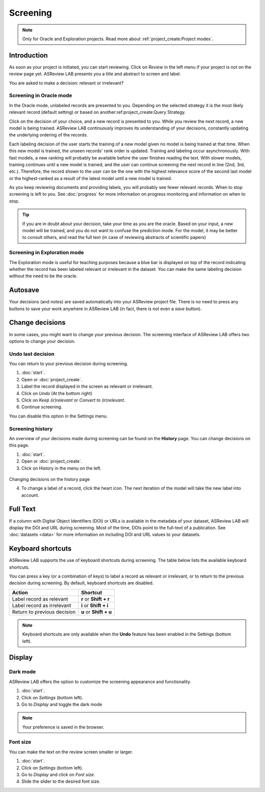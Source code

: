 Screening
=========

.. note::

  Only for Oracle and Exploration projects. Read more about :ref:`project_create:Project modes`.


Introduction
------------

As soon as your project is initiated, you can start reviewing. Click on
*Review* in the left menu if your project is not on the review page yet.
ASReview LAB presents you a title and abstract to screen and label.

You are asked to make a decision: relevant or irrelevant?

.. figure:: ../images/project_screening.png
   :alt: ASReview Screening


Screening in Oracle mode
~~~~~~~~~~~~~~~~~~~~~~~~

In the Oracle mode, unlabeled records are presented to you. Depending on the
selected strategy it is the most likely relevant record (default
setting) or based on another:ref:project_create:Query Strategy.  

Click on the decision of your choice, and a new record is presented to you. While
you review the next record, a new model is being trained. ASReview LAB
continuously improves its understanding of your decisions, constantly updating
the underlying ordering of the records.

Each labeling decision of the user starts the training of a new model given
no model is being trained at that time. When this new model is trained,
the unseen records' rank order is updated. Training and labeling occur
asynchronously. With fast models, a new ranking will probably be available
before the user finishes reading the text. With slower models, training
continues until a new model is trained, and the user can continue screening
the next record in line (2nd, 3rd, etc.). Therefore, the record shown to the
user can be the one with the highest relevance score of the second last model
or the highest-ranked as a result of the latest model until a new model is
trained. 

As you keep reviewing documents and providing labels, you will probably see
fewer relevant records. When to stop screening is left to you. See
:doc:`progress` for more information on progress monitoring and information on
when to stop.

.. tip::

  If you are in doubt about your decision, take your time as you are the
  oracle. Based on your input, a new model will be trained, and you do not
  want to confuse the prediction mode. For the model, it may be better to
  consult others, and read the full text (in case of reviewing abstracts of
  scientific papers)

Screening in Exploration mode
~~~~~~~~~~~~~~~~~~~~~~~~~~~~~

The Exploration mode is useful for teaching purposes because a blue bar is
displayed on top of the record indicating whether the record has been labeled
relevant or irrelevant in the dataset. You can make the same labeling
decision without the need to be the oracle. 

.. figure:: ../images/project_screening_exploration.png
   :alt: ASReview Screening

Autosave
--------

Your decisions (and notes) are saved automatically into your ASReview project
file. There is no need to press any buttons to save your work anywhere in
ASReview LAB (in fact, there is not even a *save* button).

Change decisions
----------------

In some cases, you might want to change your previous decision. The screening
interface of ASReview LAB offers two options to change your decision.

Undo last decision
~~~~~~~~~~~~~~~~~~

You can return to your previous decision during screening. 

1. :doc:`start`.
2. Open or :doc:`project_create`.
3. Label the record displayed in the screen as relevant or irrelevant.
4. Click on *Undo* (At the bottom right)
5. Click on *Keep (ir)relevant* or *Convert to (ir)relevant*.
6. Continue screening.

You can disable
this option in the Settings menu.

Screening history
~~~~~~~~~~~~~~~~~

An overview of your decisions made during screening can be found on the
**History** page. You can change decisions on this page.


1. :doc:`start`.
2. Open or :doc:`project_create`.
3. Click on History in the menu on the left.

.. figure:: ../images/project_history.png
   :alt: Show project history

Changing decisions on the history page

4. To change a label of a record, click the heart icon. The next iteration of the model will take the new label into account.


Full Text
---------

If a column with Digital Object Identifiers (DOI) or URLs is available in the
metadata of your dataset, ASReview LAB will display the DOI and URL during
screening. Most of the time, DOIs point to the full-text of a publication. See
:doc:`datasets <data>` for more information on including DOI and URL values to
your datasets.

.. figure:: ../images/screening_full_text.png
   :alt: Digital Object Identifier (DOI)


Keyboard shortcuts
------------------

ASReview LAB supports the use of keyboard shortcuts during screening. The
table below lists the available keyboard shortcuts.


You can press a key (or a combination of keys) to label a record as relevant
or irrelevant, or to return to the previous decision during screening.
By default, keyboard shortcuts are disabled.

+-----------------------------+------------------------+
| Action                      | Shortcut               |
+=============================+========================+
| Label record as relevant    | **r** or **Shift + r** |
+-----------------------------+------------------------+
| Label record as irrelevant  | **i** or **Shift + i** |
+-----------------------------+------------------------+
| Return to previous decision | **u** or **Shift + u** |
+-----------------------------+------------------------+


.. note::

  Keyboard shortcuts are only available when the **Undo** feature has been
  enabled in the Settings (bottom left).


Display
-------

Dark mode
~~~~~~~~~

ASReview LAB offers the option to customize the screening appearance and functionality.

1. :doc:`start`.
2. Click on *Settings* (bottom left).
3. Go to *Display* and toggle the dark mode

.. note::
  Your preference is saved in the browser.


Font size
~~~~~~~~~

You can make the text on the review screen smaller or larger.

1. :doc:`start`.
2. Click on *Settings* (bottom left).
3. Go to *Display* and click on *Font size*.
4. Slide the slider to the desired font size.
